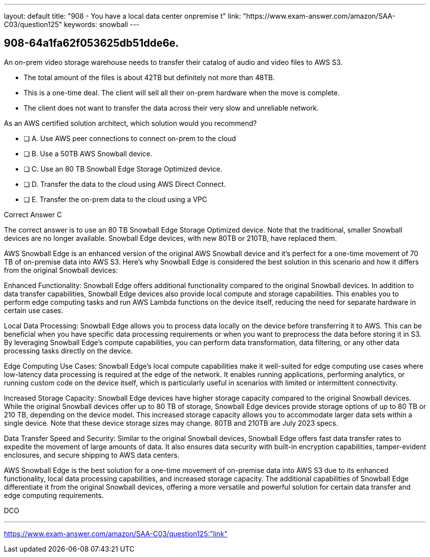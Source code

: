 ---
layout: default 
title: "908 - You have a local data center onpremise t"
link: "https://www.exam-answer.com/amazon/SAA-C03/question125"
keywords: snowball
---


[.question]
== 908-64a1fa62f053625db51dde6e.


****

[.query]
--
An on-prem video storage warehouse needs to transfer their catalog of audio and video files to AWS S3.

- The total amount of the files is about 42TB but definitely not more than 48TB.
- This is a one-time deal. The client will sell all their on-prem hardware when the move is complete.
- The client does not want to transfer the data across their very slow and unreliable network.

As an AWS certified solution architect, which solution would you recommend?


--

[.list]
--
* [ ] A. Use AWS peer connections to connect on-prem to the cloud
* [ ] B. Use a 50TB AWS Snowball device.
* [ ] C. Use an 80 TB Snowball Edge Storage Optimized device.
* [ ] D. Transfer the data to the cloud using AWS Direct Connect.
* [ ] E. Transfer the on-prem data to the cloud using a VPC

--
****

[.answer]
Correct Answer  C

[.explanation]
--
The correct answer is to use an 80 TB Snowball Edge Storage Optimized device. Note that the traditional, smaller Snowball devices are no longer available. Snowball Edge devices, with new 80TB or 210TB, have replaced them.

AWS Snowball Edge is an enhanced version of the original AWS Snowball device and it's perfect for a one-time movement of 70 TB of on-premise data into AWS S3. Here's why Snowball Edge is considered the best solution in this scenario and how it differs from the original Snowball devices:

Enhanced Functionality: Snowball Edge offers additional functionality compared to the original Snowball devices. In addition to data transfer capabilities, Snowball Edge devices also provide local compute and storage capabilities. This enables you to perform edge computing tasks and run AWS Lambda functions on the device itself, reducing the need for separate hardware in certain use cases.

Local Data Processing: Snowball Edge allows you to process data locally on the device before transferring it to AWS. This can be beneficial when you have specific data processing requirements or when you want to preprocess the data before storing it in S3. By leveraging Snowball Edge's compute capabilities, you can perform data transformation, data filtering, or any other data processing tasks directly on the device.

Edge Computing Use Cases: Snowball Edge's local compute capabilities make it well-suited for edge computing use cases where low-latency data processing is required at the edge of the network. It enables running applications, performing analytics, or running custom code on the device itself, which is particularly useful in scenarios with limited or intermittent connectivity.

Increased Storage Capacity: Snowball Edge devices have higher storage capacity compared to the original Snowball devices. While the original Snowball devices offer up to 80 TB of storage, Snowball Edge devices provide storage options of up to 80 TB or 210 TB, depending on the device model. This increased storage capacity allows you to accommodate larger data sets within a single device. Note that these device storage sizes may change. 80TB and 210TB are July 2023 specs.

Data Transfer Speed and Security: Similar to the original Snowball devices, Snowball Edge offers fast data transfer rates to expedite the movement of large amounts of data. It also ensures data security with built-in encryption capabilities, tamper-evident enclosures, and secure shipping to AWS data centers.

AWS Snowball Edge is the best solution for a one-time movement of on-premise data into AWS S3 due to its enhanced functionality, local data processing capabilities, and increased storage capacity. The additional capabilities of Snowball Edge differentiate it from the original Snowball devices, offering a more versatile and powerful solution for certain data transfer and edge computing requirements.

--

[.ka]
DCO

'''



https://www.exam-answer.com/amazon/SAA-C03/question125:"link"


